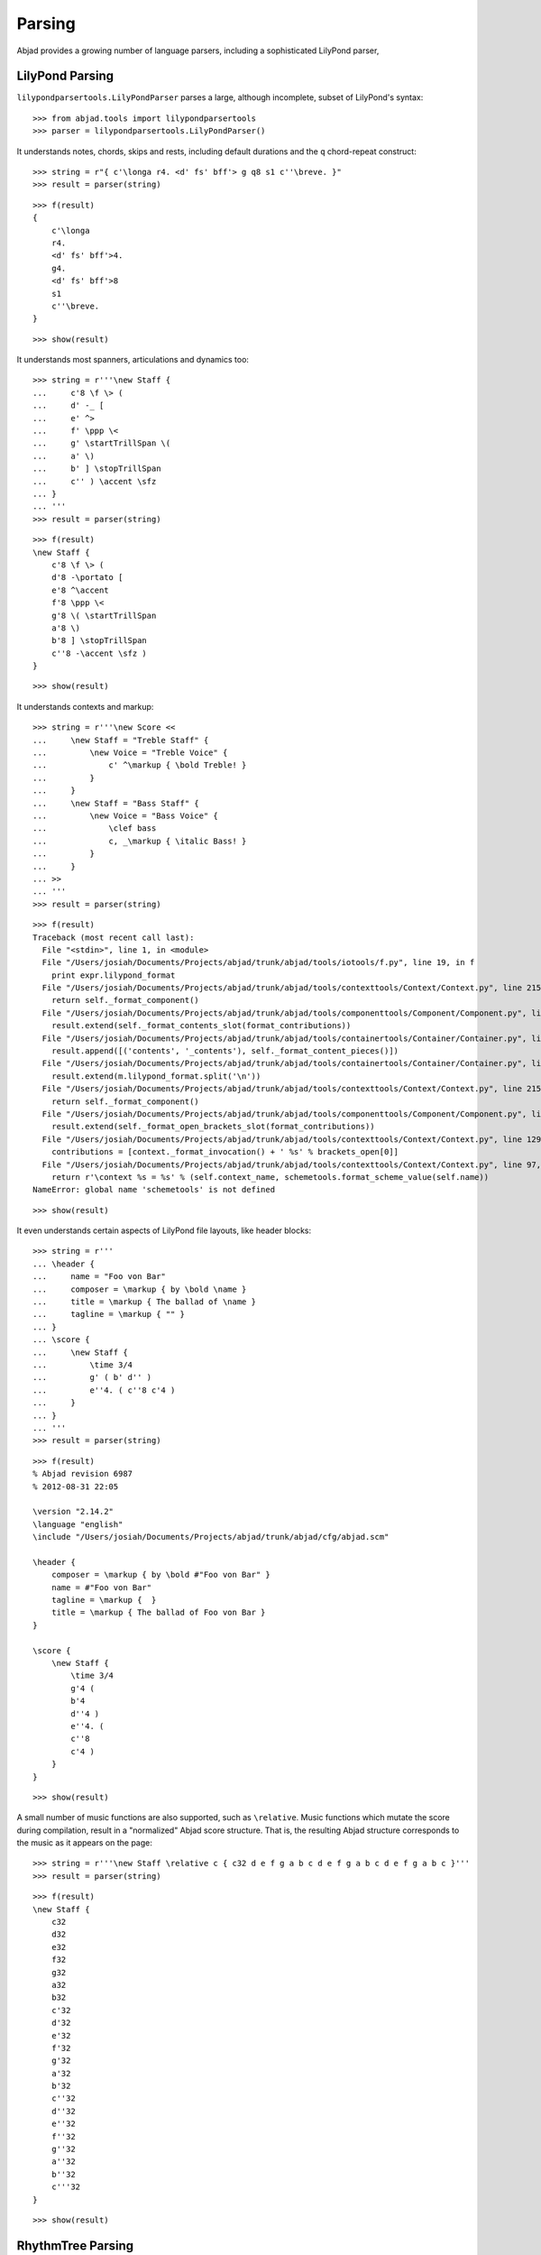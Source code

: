 Parsing
=======

Abjad provides a growing number of language parsers, including a sophisticated LilyPond parser, 

LilyPond Parsing
----------------

``lilypondparsertools.LilyPondParser`` parses a large, although incomplete, subset of LilyPond's syntax:

::

   >>> from abjad.tools import lilypondparsertools
   >>> parser = lilypondparsertools.LilyPondParser()


It understands notes, chords, skips and rests, including default durations and the ``q`` chord-repeat construct:

::

   >>> string = r"{ c'\longa r4. <d' fs' bff'> g q8 s1 c''\breve. }"
   >>> result = parser(string)


::

   >>> f(result)
   {
       c'\longa
       r4.
       <d' fs' bff'>4.
       g4.
       <d' fs' bff'>8
       s1
       c''\breve.
   }


::

   >>> show(result)

.. image:: images/index-1.png


It understands most spanners, articulations and dynamics too:

::

   >>> string = r'''\new Staff {
   ...     c'8 \f \> (
   ...     d' -_ [
   ...     e' ^>
   ...     f' \ppp \<
   ...     g' \startTrillSpan \(
   ...     a' \)
   ...     b' ] \stopTrillSpan
   ...     c'' ) \accent \sfz
   ... }
   ... '''
   >>> result = parser(string)


::

   >>> f(result)
   \new Staff {
       c'8 \f \> (
       d'8 -\portato [
       e'8 ^\accent
       f'8 \ppp \<
       g'8 \( \startTrillSpan
       a'8 \)
       b'8 ] \stopTrillSpan
       c''8 -\accent \sfz )
   }


::

   >>> show(result)

.. image:: images/index-2.png


It understands contexts and markup:

::

   >>> string = r'''\new Score <<
   ...     \new Staff = "Treble Staff" {
   ...         \new Voice = "Treble Voice" {
   ...             c' ^\markup { \bold Treble! }
   ...         }
   ...     }
   ...     \new Staff = "Bass Staff" {
   ...         \new Voice = "Bass Voice" {
   ...             \clef bass
   ...             c, _\markup { \italic Bass! } 
   ...         }
   ...     }
   ... >>
   ... '''
   >>> result = parser(string)


::

   >>> f(result)
   Traceback (most recent call last):
     File "<stdin>", line 1, in <module>
     File "/Users/josiah/Documents/Projects/abjad/trunk/abjad/tools/iotools/f.py", line 19, in f
       print expr.lilypond_format
     File "/Users/josiah/Documents/Projects/abjad/trunk/abjad/tools/contexttools/Context/Context.py", line 215, in lilypond_format
       return self._format_component()
     File "/Users/josiah/Documents/Projects/abjad/trunk/abjad/tools/componenttools/Component/Component.py", line 189, in _format_component
       result.extend(self._format_contents_slot(format_contributions))
     File "/Users/josiah/Documents/Projects/abjad/trunk/abjad/tools/containertools/Container/Container.py", line 246, in _format_contents_slot
       result.append([('contents', '_contents'), self._format_content_pieces()])
     File "/Users/josiah/Documents/Projects/abjad/trunk/abjad/tools/containertools/Container/Container.py", line 211, in _format_content_pieces
       result.extend(m.lilypond_format.split('\n'))
     File "/Users/josiah/Documents/Projects/abjad/trunk/abjad/tools/contexttools/Context/Context.py", line 215, in lilypond_format
       return self._format_component()
     File "/Users/josiah/Documents/Projects/abjad/trunk/abjad/tools/componenttools/Component/Component.py", line 187, in _format_component
       result.extend(self._format_open_brackets_slot(format_contributions))
     File "/Users/josiah/Documents/Projects/abjad/trunk/abjad/tools/contexttools/Context/Context.py", line 129, in _format_open_brackets_slot
       contributions = [context._format_invocation() + ' %s' % brackets_open[0]]
     File "/Users/josiah/Documents/Projects/abjad/trunk/abjad/tools/contexttools/Context/Context.py", line 97, in _format_invocation
       return r'\context %s = %s' % (self.context_name, schemetools.format_scheme_value(self.name))
   NameError: global name 'schemetools' is not defined


::

   >>> show(result)

.. image:: images/index-3.png


It even understands certain aspects of LilyPond file layouts, like header blocks:

::

   >>> string = r'''
   ... \header {
   ...     name = "Foo von Bar"
   ...     composer = \markup { by \bold \name }
   ...     title = \markup { The ballad of \name }
   ...     tagline = \markup { "" }
   ... }
   ... \score {
   ...     \new Staff {
   ...         \time 3/4
   ...         g' ( b' d'' )
   ...         e''4. ( c''8 c'4 )
   ...     }
   ... }
   ... '''
   >>> result = parser(string)


::

   >>> f(result)
   % Abjad revision 6987
   % 2012-08-31 22:05
   
   \version "2.14.2"
   \language "english"
   \include "/Users/josiah/Documents/Projects/abjad/trunk/abjad/cfg/abjad.scm"
   
   \header {
       composer = \markup { by \bold #"Foo von Bar" }
       name = #"Foo von Bar"
       tagline = \markup {  }
       title = \markup { The ballad of Foo von Bar }
   }
   
   \score {
       \new Staff {
           \time 3/4
           g'4 (
           b'4
           d''4 )
           e''4. (
           c''8
           c'4 )
       }
   }


::

   >>> show(result)

.. image:: images/index-4.png


A small number of music functions are also supported, such as ``\relative``. Music functions which mutate 
the score during compilation, result in a "normalized" Abjad score structure.  That is, the resulting Abjad 
structure corresponds to the music as it appears on the page:

::

   >>> string = r'''\new Staff \relative c { c32 d e f g a b c d e f g a b c d e f g a b c }'''
   >>> result = parser(string)


::

   >>> f(result)
   \new Staff {
       c32
       d32
       e32
       f32
       g32
       a32
       b32
       c'32
       d'32
       e'32
       f'32
       g'32
       a'32
       b'32
       c''32
       d''32
       e''32
       f''32
       g''32
       a''32
       b''32
       c'''32
   }


::

   >>> show(result)

.. image:: images/index-5.png


RhythmTree Parsing
------------------

``rhythmtreetools.RhythmTreeParser`` parses a microlanguage resembling Ircam's RTM-style LISP syntax, and 
generates a sequence of RhythmTree structures, which can be furthered manipulated by composers, before 
being converted into Abjad score object:

::

   >>> from abjad.tools import rhythmtreetools
   >>> parser = rhythmtreetools.RhythmTreeParser()


::

   >>> string = '(1 (1 (2 (1 1 1)) 2))'
   >>> result = parser(string)
   >>> result[0]
   RhythmTreeContainer(
       children=(
           RhythmTreeLeaf(
               duration=1,
               is_pitched=True,
               ),
           RhythmTreeContainer(
               children=(
                   RhythmTreeLeaf(
                       duration=1,
                       is_pitched=True,
                       ),
                   RhythmTreeLeaf(
                       duration=1,
                       is_pitched=True,
                       ),
                   RhythmTreeLeaf(
                       duration=1,
                       is_pitched=True,
                       ),
               ),
               duration=2
               ),
           RhythmTreeLeaf(
               duration=2,
               is_pitched=True,
               ),
       ),
       duration=1
       )


::

   >>> tuplet = result[0]((1, 4))[0]
   >>> f(tuplet)
   \times 4/5 {
       c'16
       \times 2/3 {
           c'16
           c'16
           c'16
       }
       c'8
   }


::

   >>> staff = stafftools.RhythmicStaff([tuplet])


::

   >>> show(staff, docs=True)

.. image:: images/index-6.png


"Reduced-Ly" Parsing
--------------------

``lilypondparsertools.ReducedLyParser`` parses the "reduced-ly" microlanguage, whose syntax combines a very 
small subset of LilyPond syntax, along with affordances for generating various types of Abjad containers, and 
speedups for rapidly notating notes and rests without needing to specify pitches.  It used mainly for creating
Abjad documentation:

::

   >>> from abjad.tools import rhythmtreetools
   >>> parser = lilypondparsertools.ReducedLyParser()


::

   >>> string = '| 4/4 c d e f || 3/8 r8 g4 |'
   >>> result = parser(string)


::

   >>> f(result)
   {
       {
           \time 4/4
           c4
           d4
           e4
           f4
       }
       {
           \time 3/8
           r8
           g4
       }
   }


::

   >>> show(result)

.. image:: images/index-7.png


